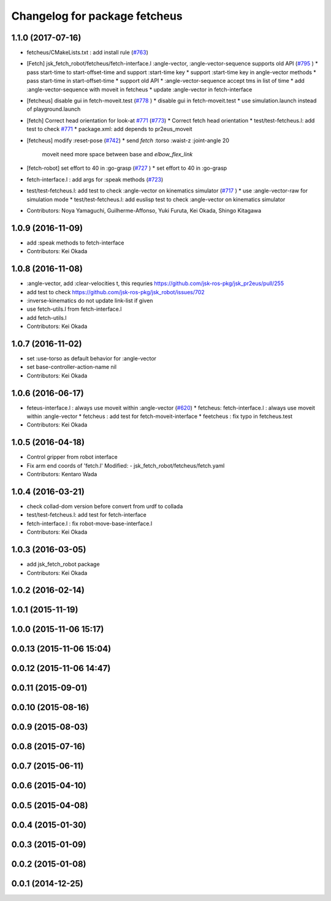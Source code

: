 ^^^^^^^^^^^^^^^^^^^^^^^^^^^^^^
Changelog for package fetcheus
^^^^^^^^^^^^^^^^^^^^^^^^^^^^^^

1.1.0 (2017-07-16)
------------------
* fetcheus/CMakeLists.txt : add install rule (`#763 <https://github.com/jsk-ros-pkg/jsk_robot/issues/763>`_)
* [Fetch] jsk_fetch_robot/fetcheus/fetch-interface.l :angle-vector,
  :angle-vector-sequence supports old API (`#795 <https://github.com/jsk-ros-pkg/jsk_robot/issues/795>`_ )
  * pass start-time to start-offset-time and support :start-time key
  * support :start-time key in angle-vector methods
  * pass start-time in start-offset-time
  * support old API
  * :angle-vector-sequence accept tms in list of time
  * add :angle-vector-sequence with moveit in fetcheus
  * update :angle-vector in fetch-interface

* [fetcheus] disable gui in fetch-moveit.test (`#778 <https://github.com/jsk-ros-pkg/jsk_robot/issues/778>`_ )
  * disable gui in fetch-moveit.test
  * use simulation.launch instead of playground.launch

* [fetch] Correct head orientation for look-at `#771 <https://github.com/jsk-ros-pkg/jsk_robot/issues/771>`_ (`#773 <https://github.com/jsk-ros-pkg/jsk_robot/issues/773>`_)
  * Correct fetch head orientation
  * test/test-fetcheus.l: add test to check `#771 <https://github.com/jsk-ros-pkg/jsk_robot/issues/771>`_
  * package.xml: add depends to pr2eus_moveit

* [fetcheus] modify :reset-pose (`#742 <https://github.com/jsk-ros-pkg/jsk_robot/issues/742>`_)
  * send *fetch* :torso :waist-z :joint-angle 20
    moveit need more space between base and `elbow_flex_link`

* [fetch-robot] set effort to 40 in :go-grasp (`#727 <https://github.com/jsk-ros-pkg/jsk_robot/issues/727>`_ )
  * set effort to 40 in :go-grasp

* fetch-interface.l : add args for :speak methods (`#723 <https://github.com/jsk-ros-pkg/jsk_robot/issues/723>`_)
* test/test-fetcheus.l: add test to check :angle-vector on kinematics simulator (`#717 <https://github.com/jsk-ros-pkg/jsk_robot/issues/717>`_ )
  * use :angle-vector-raw for simulation mode
  * test/test-fetcheus.l: add euslisp test to check :angle-vector on kinematics simulator

* Contributors: Noya Yamaguchi, Guilherme-Affonso, Yuki Furuta, Kei Okada, Shingo Kitagawa

1.0.9 (2016-11-09)
------------------
* add :speak methods to fetch-interface
* Contributors: Kei Okada

1.0.8 (2016-11-08)
------------------
* :angle-vector, add :clear-velocities t, this requries https://github.com/jsk-ros-pkg/jsk_pr2eus/pull/255
* add test to check https://github.com/jsk-ros-pkg/jsk_robot/issues/702
* :inverse-kinematics do not update link-list if given
* use fetch-utils.l from fetch-interface.l
* add fetch-utils.l
* Contributors: Kei Okada

1.0.7 (2016-11-02)
------------------
* set :use-torso as default behavior for :angle-vector
* set base-controller-action-name nil
* Contributors: Kei Okada

1.0.6 (2016-06-17)
------------------
* feteus-interface.l : always use moveit within :angle-vector (`#620 <https://github.com/jsk-ros-pkg/jsk_robot/issues/620>`_)
  * fetcheus: fetch-interface.l : always use moveit within :angle-vector
  * fetcheus : add test for fetch-moveit-interface
  * feetcheus : fix typo in fetcheus.test
* Contributors: Kei Okada

1.0.5 (2016-04-18)
------------------
* Control gripper from robot interface
* Fix arm end coords of 'fetch.l'
  Modified:
  - jsk_fetch_robot/fetcheus/fetch.yaml
* Contributors: Kentaro Wada

1.0.4 (2016-03-21)
------------------
* check collad-dom version before convert from urdf to collada
* test/test-fetcheus.l: add test for fetch-interface
* fetch-interface.l : fix robot-move-base-interface.l
* Contributors: Kei Okada

1.0.3 (2016-03-05)
------------------
* add jsk_fetch_robot package
* Contributors: Kei Okada

1.0.2 (2016-02-14)
------------------

1.0.1 (2015-11-19)
------------------

1.0.0 (2015-11-06 15:17)
------------------------

0.0.13 (2015-11-06 15:04)
-------------------------

0.0.12 (2015-11-06 14:47)
-------------------------

0.0.11 (2015-09-01)
-------------------

0.0.10 (2015-08-16)
-------------------

0.0.9 (2015-08-03)
------------------

0.0.8 (2015-07-16)
------------------

0.0.7 (2015-06-11)
------------------

0.0.6 (2015-04-10)
------------------

0.0.5 (2015-04-08)
------------------

0.0.4 (2015-01-30)
------------------

0.0.3 (2015-01-09)
------------------

0.0.2 (2015-01-08)
------------------

0.0.1 (2014-12-25)
------------------
